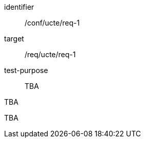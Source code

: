 [[ats_req_1]]
[abstract_test]
====
[%metadata]
identifier:: /conf/ucte/req-1
target:: /req/ucte/req-1
test-purpose:: TBA

[.component,class=test method]
=====
[.component,class=step]
--
TBA
--

[.component,class=step]
--
TBA
--
=====
====